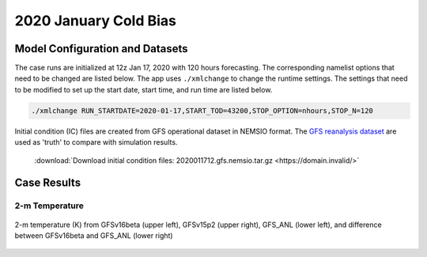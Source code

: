 .. BarryCase documentation master file, created by
   sphinx-quickstart on Mon Jul  6 13:31:15 2020.
   You can adapt this file completely to your liking, but it should at least
   contain the root `toctree` directive.



2020 January Cold Bias
=====================================
  
..............................
Model Configuration and Datasets
..............................

The case runs are initialized at 12z Jan 17, 2020 with 120 hours forecasting. The corresponding namelist options that need to be changed are listed below. The app uses ``./xmlchange`` to change the runtime settings. The settings that need to be modified to set up the start date, start time, and run time are listed below.

.. code-block:: bash
 
   ./xmlchange RUN_STARTDATE=2020-01-17,START_TOD=43200,STOP_OPTION=nhours,STOP_N=120


Initial condition (IC) files are created from GFS operational dataset in NEMSIO format. The `GFS reanalysis dataset <https://www.ncdc.noaa.gov/data-access/model-data/model-datasets/global-forcast-system-gfs>`_ are used as 'truth' to compare with simulation results.

 .. container:: sphx-glr-footer
    :class: sphx-glr-footer-example



  .. container:: sphx-glr-download sphx-glr-download-python

     :download:`Download initial condition files: 2020011712.gfs.nemsio.tar.gz <https://domain.invalid/>`

..............
Case Results
..............

======================================================
2-m Temperature
======================================================

.. figure:: images/FV3_T2_20200121_1200_GFS.png
  :width: 1200
  :align: center

  2-m temperature (K) from GFSv16beta (upper left), GFSv15p2 (upper right), GFS_ANL (lower left), and difference between GFSv16beta and GFS_ANL (lower right)
